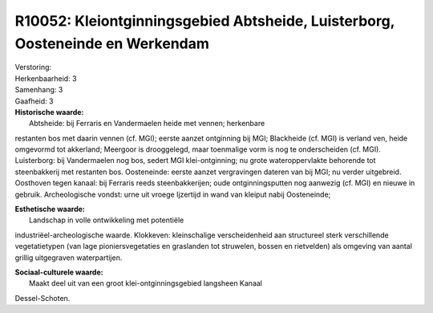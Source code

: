 R10052: Kleiontginningsgebied Abtsheide, Luisterborg, Oosteneinde en Werkendam
==============================================================================

| Verstoring:

| Herkenbaarheid: 3

| Samenhang: 3

| Gaafheid: 3

| **Historische waarde:**
|  Abtsheide: bij Ferraris en Vandermaelen heide met vennen; herkenbare
restanten bos met daarin vennen (cf. MGI); eerste aanzet ontginning bij
MGI; Blackheide (cf. MGI) is verland ven, heide omgevormd tot akkerland;
Meergoor is drooggelegd, maar toenmalige vorm is nog te onderscheiden
(cf. MGI). Luisterborg: bij Vandermaelen nog bos, sedert MGI
klei-ontginning; nu grote wateroppervlakte behorende tot steenbakkerij
met restanten bos. Oosteneinde: eerste aanzet vergravingen dateren van
bij MGI; nu verder uitgebreid. Oosthoven tegen kanaal: bij Ferraris
reeds steenbakkerijen; oude ontginningsputten nog aanwezig (cf. MGI) en
nieuwe in gebruik. Archeologische vondst: urne uit vroege Ijzertijd in
wand van kleiput nabij Oosteneinde;

| **Esthetische waarde:**
|  Landschap in volle ontwikkeling met potentiële
industriëel-archeologische waarde. Klokkeven: kleinschalige
verscheidenheid aan structureel sterk verschillende vegetatietypen (van
lage pioniersvegetaties en graslanden tot struwelen, bossen en
rietvelden) als omgeving van aantal grillig uitgegraven waterpartijen.

| **Sociaal-culturele waarde:**
|  Maakt deel uit van een groot klei-ontginningsgebied langsheen Kanaal
Dessel-Schoten.



